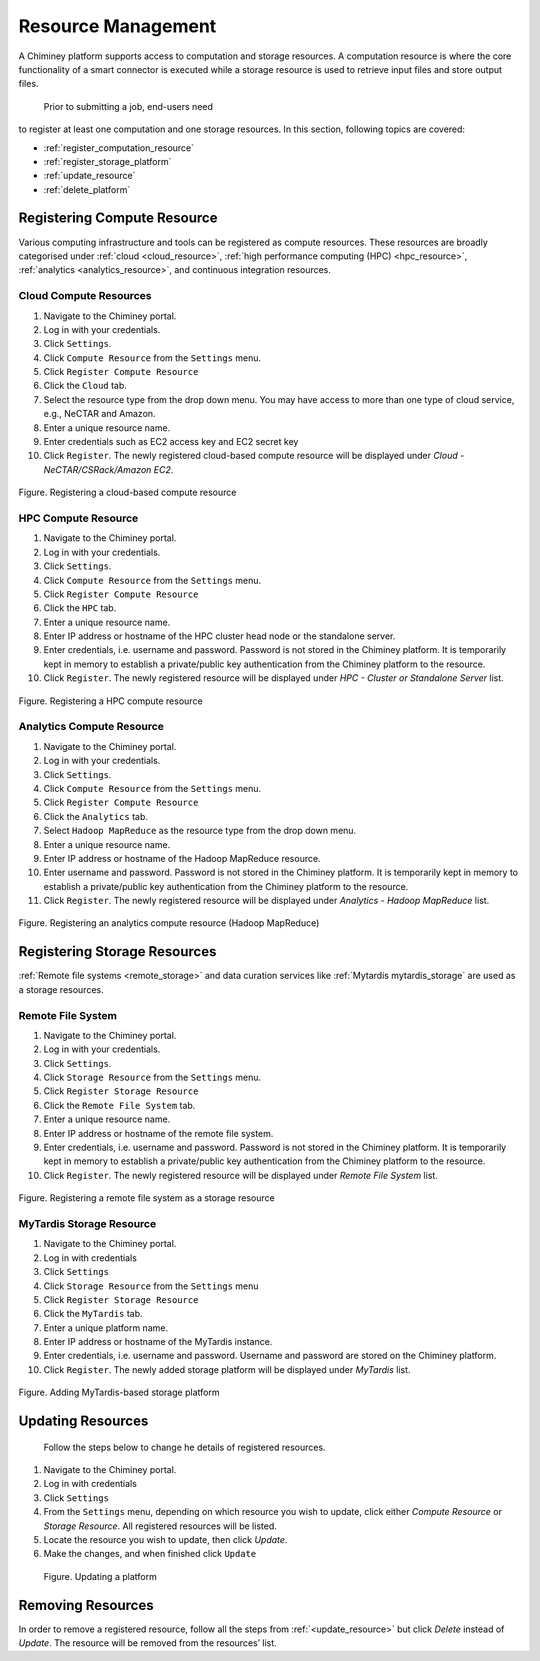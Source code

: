 
.. _configure_platform_settings:

Resource  Management
===============================


A Chiminey platform  supports access to computation and
storage resources. A computation resource is where the core functionality of a
smart connector is executed while a storage resource is used to retrieve input files and store output files.
 Prior to submitting a job, end-users need
to register at least one computation and one storage resources. In this
section, following topics are covered:

-  :ref:`register_computation_resource`
-  :ref:`register_storage_platform`
-  :ref:`update_resource`
-  :ref:`delete_platform`


.. _register_computation_resource:

Registering Compute Resource
----------------------------


Various computing infrastructure and tools can be registered as compute resources. These resources are broadly categorised under :ref:`cloud <cloud_resource>`, :ref:`high performance computing (HPC) <hpc_resource>`,
:ref:`analytics <analytics_resource>`,  and continuous integration resources.


.. _cloud_resource:

Cloud Compute Resources
^^^^^^^^^^^^^^^^^^^^^^^^^^

#.  Navigate to the Chiminey portal.
#.  Log in with your credentials.
#.  Click ``Settings``.
#.  Click ``Compute Resource`` from the ``Settings`` menu.
#.  Click ``Register Compute Resource``
#.  Click the ``Cloud`` tab.
#.  Select the resource type from the drop down menu. You may have  access to more than one type of cloud service, e.g., NeCTAR and Amazon.
#.  Enter a unique resource name.
#.  Enter credentials such as EC2 access key and EC2 secret key
#.  Click ``Register``. The newly registered  cloud-based compute resource will be displayed under `Cloud - NeCTAR/CSRack/Amazon EC2`.


.. figure:: img/enduser_manual/cloud_register.png
    :align: center
    :alt: Registering a cloud-based compute resource
    :figclass: align-center

    Figure. Registering a cloud-based compute resource


.. _hpc_resource:

HPC Compute Resource
^^^^^^^^^^^^^^^^^^^^^^^^^^^^^^^^^^

#.  Navigate to the Chiminey portal.
#.  Log in with your credentials.
#.  Click ``Settings``.
#.  Click ``Compute Resource`` from the ``Settings`` menu.
#.  Click ``Register Compute Resource``
#.  Click the ``HPC`` tab.
#.  Enter a unique resource name.
#.  Enter IP address or hostname of the HPC cluster head node or the standalone server.
#.  Enter credentials, i.e. username and password. Password is not stored in the Chiminey platform. It is temporarily kept in memory to establish a private/public key authentication from the Chiminey platform to the resource.
#.  Click ``Register``.  The newly registered resource will be displayed under `HPC - Cluster or Standalone Server` list.


.. figure:: img/enduser_manual/hpc_register.png
    :align: center
    :alt: Registering a HPC compute resource
    :figclass: align-center

    Figure. Registering a HPC compute resource


.. _analytics_resource:

Analytics Compute Resource
^^^^^^^^^^^^^^^^^^^^^^^^^^^^^^^^^^

#.  Navigate to the Chiminey portal.
#.  Log in with your credentials.
#.  Click ``Settings``.
#.  Click ``Compute Resource`` from the ``Settings`` menu.
#.  Click ``Register Compute Resource``
#.  Click the ``Analytics`` tab.
#.  Select ``Hadoop MapReduce`` as the resource type from the drop down menu.
#.  Enter a unique resource name.
#.  Enter IP address or hostname of the Hadoop MapReduce resource.
#.  Enter username and password. Password is not stored in the Chiminey platform. It is temporarily kept in memory to establish a private/public key authentication from the Chiminey platform to the resource.
#.  Click ``Register``.  The newly registered resource will be displayed under `Analytics - Hadoop MapReduce` list.


.. figure:: img/enduser_manual/analytics_register.png
    :align: center
    :alt: Registering an analytics compute resource (Hadoop MapReduce)
    :figclass: align-center

    Figure. Registering an analytics compute resource (Hadoop MapReduce)



.. _register_storage_platform:

Registering Storage Resources
----------------------------

:ref:`Remote file systems <remote_storage>` and data curation services like :ref:`Mytardis  mytardis_storage` are used as a storage resources.

.. _remote_storage:

Remote File System
^^^^^^^^^^^^^^^^^^^^^

#.  Navigate to the Chiminey portal.
#.  Log in with your credentials.
#.  Click ``Settings``.
#.  Click ``Storage Resource`` from the ``Settings`` menu.
#.  Click ``Register Storage Resource``
#.  Click the ``Remote File System`` tab.
#.  Enter a unique resource name.
#.  Enter IP address or hostname of the remote file system.
#.  Enter credentials, i.e. username and password. Password is not stored in the Chiminey platform. It is temporarily kept in memory to establish a private/public key authentication from the Chiminey platform to the resource.
#.  Click ``Register``.  The newly registered resource will be displayed under `Remote File System` list.


.. figure:: img/enduser_manual/rfs_register.png
    :align: center
    :alt: Registering a remote file system as a storage resource
    :figclass: align-center

    Figure. Registering a remote file system as a storage resource


.. _mytardis_storage:

MyTardis Storage Resource
^^^^^^^^^^^^^^^^^^^^^^^^^

#.  Navigate to the Chiminey portal.
#.  Log in with credentials
#.  Click ``Settings``
#.  Click ``Storage Resource`` from the ``Settings`` menu
#.  Click ``Register Storage Resource``
#.  Click the ``MyTardis`` tab.
#.  Enter a unique platform name.
#.  Enter IP address or hostname of the MyTardis instance.
#.  Enter credentials, i.e. username and password. Username and password are stored on the Chiminey platform.
#. Click ``Register``. The newly added storage platform will be displayed under `MyTardis` list.


.. figure:: img/enduser_manual/mytardis_register.png
    :align: center
    :alt:  Adding MyTardis-based storage platform
    :figclass: align-center

    Figure.  Adding MyTardis-based storage platform



.. _update_resource:

Updating Resources
--------------------
 Follow the steps below to change he details of registered resources.


#. Navigate to the Chiminey portal.
#. Log in with credentials
#. Click ``Settings``
#. From the ``Settings`` menu, depending on which resource you wish to update, click either `Compute Resource` or `Storage Resource`. All registered resources will be listed.
#. Locate the resource you wish to update, then click `Update`.
#. Make the changes, and when finished click ``Update``

..

  .. figure:: img/enduser_manual/update_platform.png
      :align: center
      :alt:  Updating a platform
      :figclass: align-center

      Figure.  Updating a platform


.. _delete_platform:

Removing Resources
-------------------

In order to remove a registered resource, follow all the steps from :ref:`<update_resource>` but click `Delete` instead of `Update`. The resource will be removed from the resources’ list.

..
  .. figure:: img/enduser_manual/delete_platform.png
      :align: center
      :alt:  Deleting a platform
      :figclass: align-center

      Figure.  Deleting a platform

